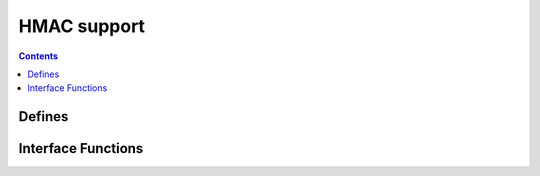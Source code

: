 HMAC support
============

.. autocmodule:: crypto/csp_hmac.h

.. contents::
    :depth: 3

Defines
-------

.. autocmacro:: crypto/csp_hmac.h::CSP_HMAC_LENGTH

Interface Functions
-------------------

.. autocfunction:: crypto/csp_hmac.h::csp_hmac_append
.. autocfunction:: crypto/csp_hmac.h::csp_hmac_verify
.. autocfunction:: crypto/csp_hmac.h::csp_hmac_memory
.. autocfunction:: crypto/csp_hmac.h::csp_hmac_set_key
